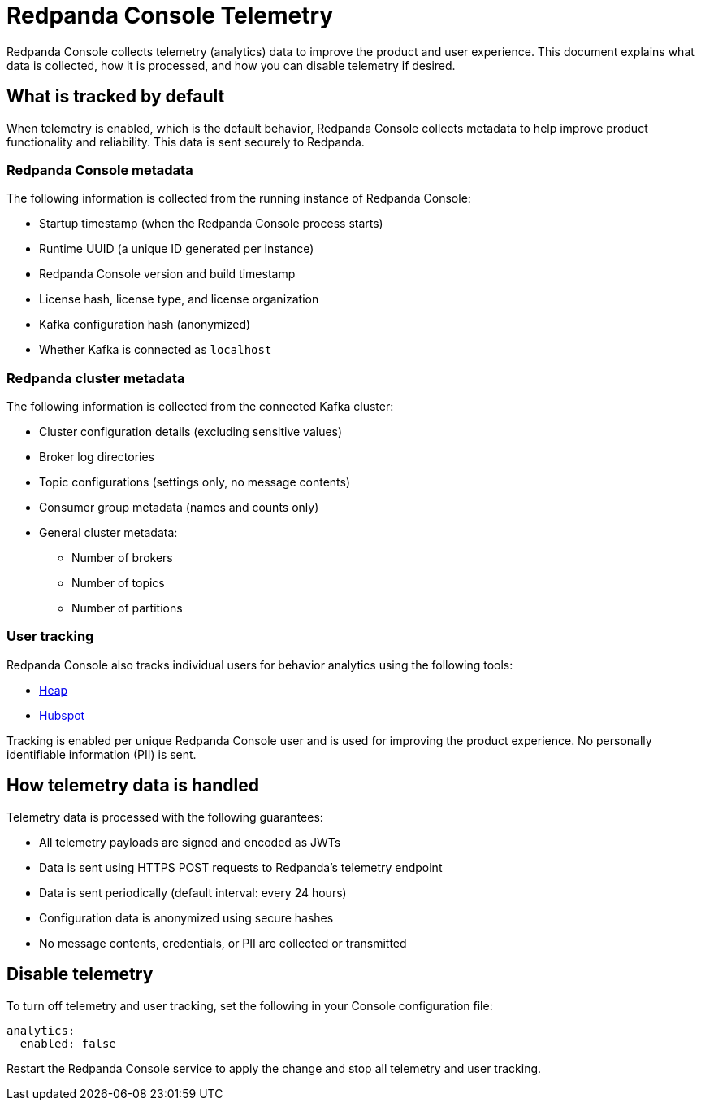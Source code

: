 = Redpanda Console Telemetry
:description: Understand what telemetry Redpanda Console collects by default, how it is handled, and how to disable it.

Redpanda Console collects telemetry (analytics) data to improve the product and user experience. This document explains what data is collected, how it is processed, and how you can disable telemetry if desired.

== What is tracked by default

When telemetry is enabled, which is the default behavior, Redpanda Console collects metadata to help improve product functionality and reliability. This data is sent securely to Redpanda.

=== Redpanda Console metadata

The following information is collected from the running instance of Redpanda Console:

- Startup timestamp (when the Redpanda Console process starts)
- Runtime UUID (a unique ID generated per instance)
- Redpanda Console version and build timestamp
- License hash, license type, and license organization
- Kafka configuration hash (anonymized)
- Whether Kafka is connected as `localhost`

=== Redpanda cluster metadata

The following information is collected from the connected Kafka cluster:

- Cluster configuration details (excluding sensitive values)
- Broker log directories
- Topic configurations (settings only, no message contents)
- Consumer group metadata (names and counts only)
- General cluster metadata:
** Number of brokers
** Number of topics
** Number of partitions

=== User tracking

Redpanda Console also tracks individual users for behavior analytics using the following tools:

- link:https://www.heap.io/[Heap]
- link:https://www.hubspot.com/[Hubspot]

Tracking is enabled per unique Redpanda Console user and is used for improving the product experience. No personally identifiable information (PII) is sent.

== How telemetry data is handled

Telemetry data is processed with the following guarantees:

- All telemetry payloads are signed and encoded as JWTs
- Data is sent using HTTPS POST requests to Redpanda's telemetry endpoint
- Data is sent periodically (default interval: every 24 hours)
- Configuration data is anonymized using secure hashes
- No message contents, credentials, or PII are collected or transmitted

== Disable telemetry

To turn off telemetry and user tracking, set the following in your Console configuration file:

[source,yaml]
----
analytics:
  enabled: false
----

Restart the Redpanda Console service to apply the change and stop all telemetry and user tracking.

